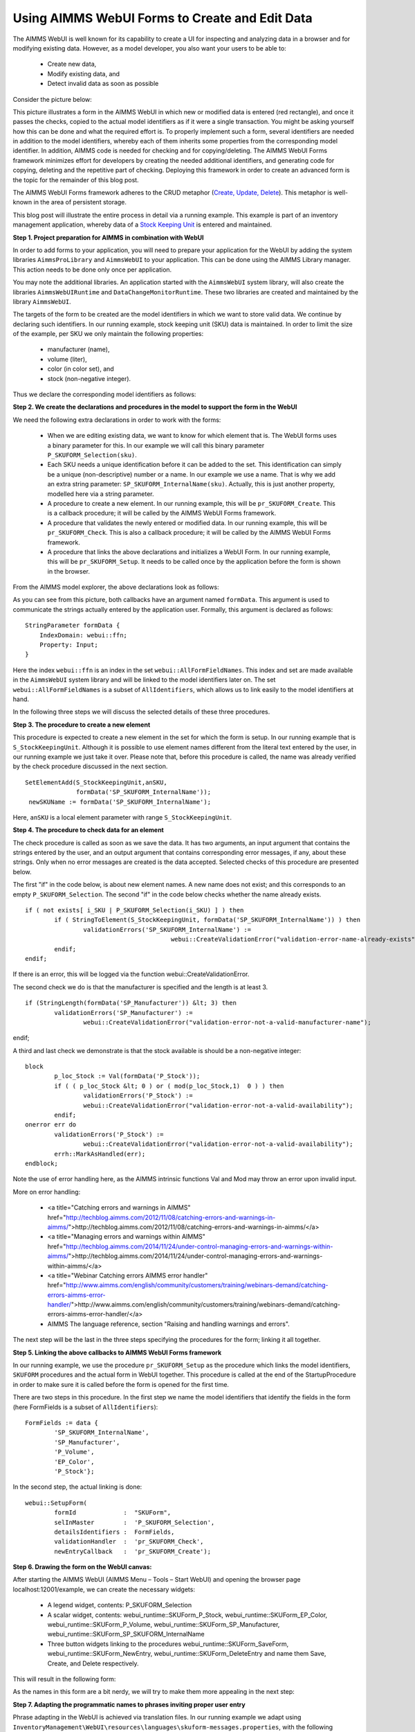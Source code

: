 Using AIMMS WebUI Forms to Create and Edit Data
===============================================

The AIMMS WebUI is well known for its capability to create a UI for inspecting and analyzing data in a browser and for modifying existing data. However, as a model developer, you also want your users to be able to:

	* Create new data,
	* Modify existing data, and
	* Detect invalid data as soon as possible

Consider the picture below:

.. image:: /Images/123/FormData-ModelIdentifiersExchange.png

This picture illustrates a form in the AIMMS WebUI in which new or modified data is entered (red rectangle), and once it passes the checks, copied to the actual model identifiers as if it were a single transaction. You might be asking yourself how this can be done and what the required effort is. To properly implement such a form, several identifiers are needed in addition to the model identifiers, whereby each of them inherits some properties from the corresponding model identifier. In addition, AIMMS code is needed for checking and for copying/deleting. The AIMMS WebUI Forms framework minimizes effort for developers by creating the needed additional identifiers, and generating code for copying, deleting and the repetitive part of checking. Deploying this framework in order to create an advanced form is the topic for the remainder of this blog post.

The AIMMS WebUI Forms framework adheres to the CRUD metaphor (`Create, Update, Delete <https://en.wikipedia.org/wiki/Create,_read,_update_and_delete>`_). This metaphor is well-known in the area of persistent storage.

This blog post will illustrate the entire process in detail via a running example. This example is part of an inventory management application, whereby data of a `Stock Keeping Unit <http://en.wikipedia.org/wiki/Stock_keeping_unit>`_ is entered and maintained.

**Step 1. Project preparation for AIMMS in combination with WebUI**

In order to add forms to your application, you will need to prepare your application for the WebUI by adding the system libraries ``AimmsProLibrary`` and ``AimmsWebUI`` to your application. This can be done using the AIMMS Library manager. This action needs to be done only once per application.

.. image:: /Images/123/1-New-project-with-system-libraries.png

You may note the additional libraries. An application started with the ``AimmsWebUI`` system library, will also create the libraries ``AimmsWebUIRuntime`` and ``DataChangeMonitorRuntime``. These two libraries are created and maintained by the library ``AimmsWebUI``.

The targets of the form to be created are the model identifiers in which we want to store valid data. We continue by declaring such identifiers. In our running example, stock keeping unit (SKU) data is maintained. In order to limit the size of the example, per SKU we only maintain the following properties:

	* manufacturer (name),
	* volume (liter),
	* color (in color set), and
	* stock (non-negative integer).

Thus we declare the corresponding model identifiers as follows:

.. image:: /Images/123/2-sets-and-parameters-for-model.png

**Step 2. We create the declarations and procedures in the model to support the form in the WebUI**

We need the following extra declarations in order to work with the forms:

	* When we are editing existing data, we want to know for which element that is. The WebUI forms uses a binary parameter for this. In our example we will call this binary parameter ``P_SKUFORM_Selection(sku)``.
	* Each SKU needs a unique identification before it can be added to the set. This identification can simply be a unique (non-descriptive) number or a name. In our example we use a name. That is why we add an extra string parameter: ``SP_SKUFORM_InternalName(sku)``. Actually, this is just another property, modelled here via a string parameter.
	* A procedure to create a new element. In our running example, this will be ``pr_SKUFORM_Create``. This is a callback procedure; it will be called by the AIMMS WebUI Forms framework.
	* A procedure that validates the newly entered or modified data. In our running example, this will be ``pr_SKUFORM_Check``. This is also a callback procedure; it will be called by the AIMMS WebUI Forms framework.
	* A procedure that links the above declarations and initializes a WebUI Form. In our running example, this will be ``pr_SKUFORM_Setup``. It needs to be called once by the application before the form is shown in the browser.

From the AIMMS model explorer, the above declarations look as follows:

.. image:: /Images/123/3-procedure-callback-declarations.png

As you can see from this picture, both callbacks have an argument named ``formData``. This argument is used to communicate the strings actually entered by the application user. Formally, this argument is declared as follows::

        StringParameter formData {
            IndexDomain: webui::ffn;
            Property: Input;
        }

Here the index ``webui::ffn`` is an index in the set ``webui::AllFormFieldNames``. This index and set are made available in the ``AimmsWebUI`` system library and will be linked to the model identifiers later on. The set ``webui::AllFormFieldNames`` is a subset of ``AllIdentifiers``, which allows us to link easily to the model identifiers at hand.

In the following three steps we will discuss the selected details of these three procedures.

**Step 3. The procedure to create a new element**

This procedure is expected to create a new element in the set for which the form is setup. In our running example that is ``S_StockKeepingUnit``. Although it is possible to use element names different from the literal text entered by the user, in our running example we just take it over. Please note that, before this procedure is called, the name was already verified by the check procedure discussed in the next section. ::

       SetElementAdd(S_StockKeepingUnit,anSKU,
                     formData('SP_SKUFORM_InternalName'));
        newSKUName := formData('SP_SKUFORM_InternalName');

Here, ``anSKU`` is a local element parameter with range ``S_StockKeepingUnit``.

**Step 4. The procedure to check data for an element**

The check procedure is called as soon as we save the data. It has two arguments, an input argument that contains the strings entered by the user, and an output argument that contains corresponding error messages, if any, about these strings. Only when no error messages are created is the data accepted.
Selected checks of this procedure are presented below.

The first "if" in the code below, is about new element names. A new name does not exist; and this corresponds to an empty ``P_SKUFORM_Selection``. The second "if" in the code below checks whether the name already exists. ::

	if ( not exists[ i_SKU | P_SKUFORM_Selection(i_SKU) ] ) then 
		if ( StringToElement(S_StockKeepingUnit, formData('SP_SKUFORM_InternalName')) ) then
			validationErrors('SP_SKUFORM_InternalName') :=                 
						webui::CreateValidationError("validation-error-name-already-exists");
		endif;
	endif;

If there is an error, this will be logged via the function webui::CreateValidationError.

The second check we do is that the manufacturer is specified and the length is at least 3. ::

	if (StringLength(formData('SP_Manufacturer')) &lt; 3) then
		validationErrors('SP_Manufacturer') := 
			webui::CreateValidationError("validation-error-not-a-valid-manufacturer-name");
endif;

A third and last check we demonstrate is that the stock available is should be a non-negative integer::

	block
		p_loc_Stock := Val(formData('P_Stock'));
		if ( ( p_loc_Stock &lt; 0 ) or ( mod(p_loc_Stock,1)  0 ) ) then
			validationErrors('P_Stock') := 
			webui::CreateValidationError("validation-error-not-a-valid-availability");
		endif;
	onerror err do
		validationErrors('P_Stock') :=
			webui::CreateValidationError("validation-error-not-a-valid-availability");
		errh::MarkAsHandled(err);
	endblock;

Note the use of error handling here, as the AIMMS intrinsic functions Val and Mod may throw an error upon invalid input.

More on error handling:

	* <a title="Catching errors and warnings in AIMMS" href="http://techblog.aimms.com/2012/11/08/catching-errors-and-warnings-in-aimms/">http://techblog.aimms.com/2012/11/08/catching-errors-and-warnings-in-aimms/</a>
	* <a title="Managing errors and warnings within AIMMS" href="http://techblog.aimms.com/2014/11/24/under-control-managing-errors-and-warnings-within-aimms/">http://techblog.aimms.com/2014/11/24/under-control-managing-errors-and-warnings-within-aimms/</a>
	* <a title="Webinar Catching errors AIMMS error handler" href="http://www.aimms.com/english/community/customers/training/webinars-demand/catching-errors-aimms-error-handler/">http://www.aimms.com/english/community/customers/training/webinars-demand/catching-errors-aimms-error-handler/</a>
	* AIMMS The language reference, section "Raising and handling warnings and errors".

The next step will be the last in the three steps specifying the procedures for the form; linking it all together.

**Step 5. Linking the above callbacks to AIMMS WebUI Forms framework**

In our running example, we use the procedure ``pr_SKUFORM_Setup`` as the procedure which links the model identifiers, ``SKUFORM`` procedures and the actual form in WebUI together. This procedure is called at the end of the StartupProcedure in order to make sure it is called before the form is opened for the first time.

There are two steps in this procedure. In the first step we name the model identifiers that identify the fields in the form (here FormFields is a subset of ``AllIdentifiers``)::

        FormFields := data {
        	'SP_SKUFORM_InternalName',
        	'SP_Manufacturer',
        	'P_Volume',
        	'EP_Color',
        	'P_Stock'};

In the second step, the actual linking is done::

     
        webui::SetupForm(
        	formId             :  "SKUForm",
        	selInMaster        :  'P_SKUFORM_Selection',
        	detailsIdentifiers :  FormFields,
        	validationHandler  :  'pr_SKUFORM_Check',
        	newEntryCallback   :  'pr_SKUFORM_Create');

**Step 6. Drawing the form on the WebUI canvas:**

After starting the AIMMS WebUI (AIMMS Menu – Tools – Start WebUI) and opening the browser page localhost:12001/example, we can create the necessary widgets:

	* A legend widget, contents: P_SKUFORM_Selection
	* A scalar widget, contents: webui_runtime::SKUForm_P_Stock, webui_runtime::SKUForm_EP_Color, webui_runtime::SKUForm_P_Volume, webui_runtime::SKUForm_SP_Manufacturer, webui_runtime::SKUForm_SP_SKUFORM_InternalName
	* Three button widgets linking to the procedures webui_runtime::SKUForm_SaveForm, webui_runtime::SKUForm_NewEntry, webui_runtime::SKUForm_DeleteEntry and name them Save, Create, and Delete respectively.

This will result in the following form:

.. image:: /Images/123/4-Basic-widget-placing.png

As the names in this form are a bit nerdy, we will try to make them more appealing in the next step:

**Step 7. Adapting the programmatic names to phrases inviting proper user entry**

Phrase adapting in the WebUI is achieved via translation files. In our running example we adapt using ``InventoryManagement\WebUI\resources\languages\skuform-messages.properties``, with the following contents. ::

	SKUForm_SP_SKUFORM_InternalName = Name
	SKUForm_SP_Manufacturer = Manufacturer
	SKUForm_P_Volume = Volume
	SKUForm_EP_Color = Color
	SKUForm_P_Stock = Stock

	form-enter-SP_SKUFORM_InternalName = 
	form-enter-SP_Manufacturer = 
	form-enter-P_Volume = 
	form-enter-EP_Color = 
	form-enter-P_Stock = 

	no-P_SKUFORM_Selection-selected = 

	validation-error-min-length = A name must be at least two characters long.
	validation-error-name-already-exists = A person with this name already exists.
	validation-error-required-field = Required field.
	validation-error-not-a-valid-Volume = Not a valid volume.
	validation-error-not-a-valid-Stock = Not a valid stock.

With this phrase adapting, the form now looks as follows:

.. image:: /Images/123/4-Basic-widget-placing-translated-names.png

**Step 8. Testing the example.**

We leave this to the interested user. You can find this example in the AIMMS Example repository at `AIMMS Examples <https://github.com/aimms/examples/>`_

**Summary**

In this blog post we have shown that modern looking forms for data entry can easily be obtained via the AIMMS WebUI Forms framework. You can achieve this by following three basic actions:

	* select the identifiers for which you want to provide data
	* write the checking code
	* draw the form on the screen by selecting a few widgets

This makes the AIMMS WebUI Forms framework an efficient method to create forms from the model builder's perspective.